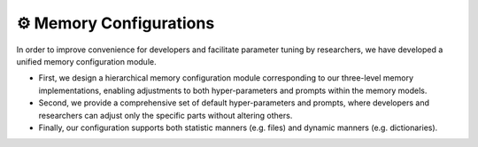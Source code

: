 ⚙️ Memory Configurations
=========================

In order to improve convenience for developers and facilitate parameter tuning by researchers, we have developed a unified memory configuration module.

- First, we design a hierarchical memory configuration module corresponding to our three-level memory implementations, enabling adjustments to both hyper-parameters and prompts within the memory models.
- Second, we provide a comprehensive set of default hyper-parameters and prompts, where developers and researchers can adjust only the specific parts without altering others.
- Finally, our configuration supports both statistic manners (e.g. files) and dynamic manners (e.g. dictionaries).